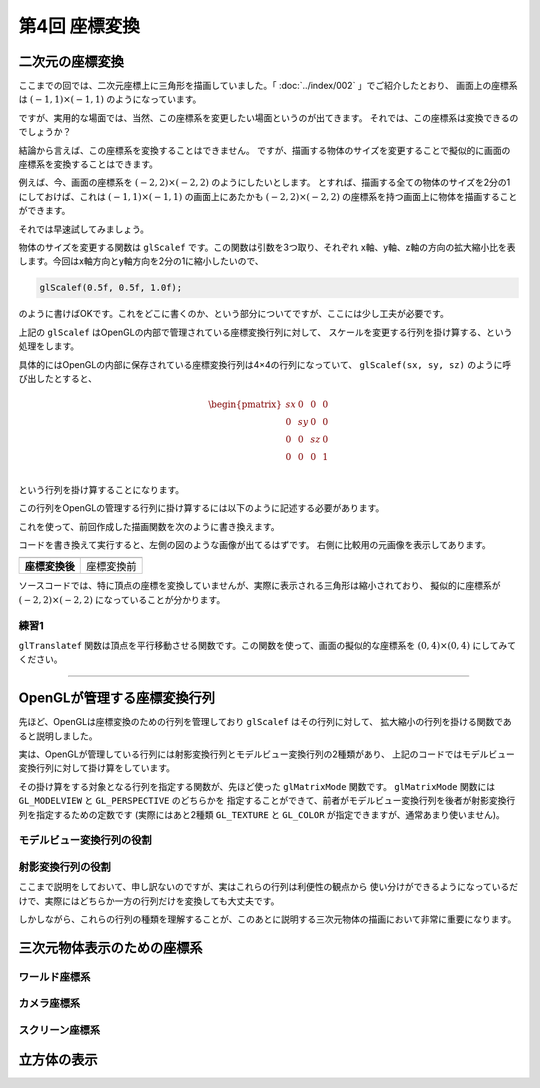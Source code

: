 *********************************
第4回 座標変換 |source_code|
*********************************

.. |source_code| image:: ../../images/octcat.png
  :width: 24px
  :target: https://github.com/tatsy/OpenGLCourseJP/blob/master/src/004_coordinate_transformation/004_coordinate_transformation.cpp

.. raw:: html

  <p><span style="color: #ff0000;">
    注) この回は、全ての回の中で最も重要な回です。非常に難しい部分ですので、めげずに何度も復習しましょう。
  </span></p>


二次元の座標変換
-------------------------

ここまでの回では、二次元座標上に三角形を描画していました。「 :doc:`../index/002` 」でご紹介したとおり、
画面上の座標系は :math:`(-1, 1) \times (-1, 1)` のようになっています。

ですが、実用的な場面では、当然、この座標系を変更したい場面というのが出てきます。
それでは、この座標系は変換できるのでしょうか？

結論から言えば、この座標系を変換することはできません。
ですが、描画する物体のサイズを変更することで擬似的に画面の座標系を変換することはできます。

例えば、今、画面の座標系を :math:`(-2, 2) \times (-2, 2)` のようにしたいとします。
とすれば、描画する全ての物体のサイズを2分の1にしておけば、これは :math:`(-1, 1) \times (-1, 1)`
の画面上にあたかも :math:`(-2, 2) \times (-2, 2)` の座標系を持つ画面上に物体を描画することができます。

それでは早速試してみましょう。

物体のサイズを変更する関数は ``glScalef`` です。この関数は引数を3つ取り、それぞれ
x軸、y軸、z軸の方向の拡大縮小比を表します。今回はx軸方向とy軸方向を2分の1に縮小したいので、

.. code-block:: cpp

  glScalef(0.5f, 0.5f, 1.0f);

のように書けばOKです。これをどこに書くのか、という部分についてですが、ここには少し工夫が必要です。

上記の ``glScalef`` はOpenGLの内部で管理されている座標変換行列に対して、
スケールを変更する行列を掛け算する、という処理をします。

具体的にはOpenGLの内部に保存されている座標変換行列は4×4の行列になっていて、
``glScalef(sx, sy, sz)`` のように呼び出したとすると、

.. math::

  \begin{pmatrix}
    sx & 0 & 0 & 0 \\
    0 & sy & 0 & 0 \\
    0 & 0 & sz & 0 \\
    0 & 0 & 0 & 1 \\
  \end{pmatrix}

という行列を掛け算することになります。

この行列をOpenGLの管理する行列に掛け算するには以下のように記述する必要があります。

.. code-block:: cpp
  :linenos:

  glMatrixMode(GL_MODELVIEW);
  glLoadIdentity();
  glScalef(0.5f, 0.5f, 1.0f);

これを使って、前回作成した描画関数を次のように書き換えます。

.. code-block:: cpp
  :linenos:

  // OpenGLの描画関数
  void paintGL() {
      // 背景色の描画
      glClear(GL_COLOR_BUFFER_BIT);

      // 座標変換
      glMatrixMode(GL_MODELVIEW);
      glLoadIdentity();
      glScalef(0.5f, 0.5f, 1.0f);

      // 三角形の描画
      glBegin(GL_TRIANGLES);
      glColor3f(1.0f, 0.0f, 0.0f);    // 赤
      glVertex2f(-0.5f, -0.5f);
      glColor3f(0.0f, 1.0f, 0.0f);    // 緑
      glVertex2f(-0.5f,  0.5f);
      glColor3f(0.0f, 0.0f, 1.0f);    // 青
      glVertex2f( 0.5f, -0.5f);
      glEnd();
  }

コードを書き換えて実行すると、左側の図のような画像が出てるはずです。
右側に比較用の元画像を表示してあります。

.. csv-table::
   :widths: 5, 5

   |after_scale|, |before_scale|
   **座標変換後**, 座標変換前


.. |after_scale| image:: ./figures/after_scale.jpg
  :width: 250px

.. |before_scale| image:: ./figures/before_scale.jpg
  :width: 250px

ソースコードでは、特に頂点の座標を変換していませんが、実際に表示される三角形は縮小されており、
擬似的に座標系が :math:`(-2, 2) \times (-2, 2)` になっていることが分かります。

練習1
^^^^^^^^^^^^

``glTranslatef`` 関数は頂点を平行移動させる関数です。この関数を使って、画面の擬似的な座標系を
:math:`(0, 4) \times (0, 4)` にしてみてください。

----

OpenGLが管理する座標変換行列
-------------------------------------

先ほど、OpenGLは座標変換のための行列を管理しており ``glScalef`` はその行列に対して、
拡大縮小の行列を掛ける関数であると説明しました。

実は、OpenGLが管理している行列には射影変換行列とモデルビュー変換行列の2種類があり、
上記のコードではモデルビュー変換行列に対して掛け算をしています。

その掛け算をする対象となる行列を指定する関数が、先ほど使った ``glMatrixMode`` 関数です。
``glMatrixMode`` 関数には ``GL_MODELVIEW`` と ``GL_PERSPECTIVE`` のどちらかを
指定することができて、前者がモデルビュー変換行列を後者が射影変換行列を指定するための定数です
(実際にはあと2種類 ``GL_TEXTURE`` と ``GL_COLOR`` が指定できますが、通常あまり使いません)。

モデルビュー変換行列の役割
^^^^^^^^^^^^^^^^^^^^^^^^^^^^^^^^^^^^^^^



射影変換行列の役割
^^^^^^^^^^^^^^^^^^^^^^^^^^^^^


ここまで説明をしておいて、申し訳ないのですが、実はこれらの行列は利便性の観点から
使い分けができるようになっているだけで、実際にはどちらか一方の行列だけを変換しても大丈夫です。

しかしながら、これらの行列の種類を理解することが、このあとに説明する三次元物体の描画において非常に重要になります。


三次元物体表示のための座標系
----------------------------

ワールド座標系
^^^^^^^^^^^^^^^^^^^^^^

カメラ座標系
^^^^^^^^^^^^^^^^^^^^^^

スクリーン座標系
^^^^^^^^^^^^^^^^^^^^^^


立方体の表示
----------------------------

.. code-block:: cpp
  :linenos:

  // 立方体の頂点位置
  static const float positions[8][3] = {
      { -1.0f, -1.0f, -1.0f },
      {  1.0f, -1.0f, -1.0f },
      { -1.0f,  1.0f, -1.0f },
      { -1.0f, -1.0f,  1.0f },
      {  1.0f,  1.0f, -1.0f },
      { -1.0f,  1.0f,  1.0f },
      {  1.0f, -1.0f,  1.0f },
      {  1.0f,  1.0f,  1.0f }
  };

  // 立方体の面の色
  static const float colors[6][3] = {
      { 1.0f, 0.0f, 0.0f },  // 赤
      { 0.0f, 1.0f, 0.0f },  // 緑
      { 0.0f, 0.0f, 1.0f },  // 青
      { 1.0f, 1.0f, 0.0f },  // イエロー
      { 0.0f, 1.0f, 1.0f },  // シアン
      { 1.0f, 0.0f, 1.0f },  // マゼンタ
  };

  // 立方体の面となる三角形の定義
  static const unsigned int indices[12][3] = {
      { 1, 6, 7 }, { 1, 7, 4 },
      { 2, 5, 7 }, { 2, 7, 4 },
      { 3, 5, 7 }, { 3, 7, 6 },
      { 0, 1, 4 }, { 0, 4, 2 },
      { 0, 1, 6 }, { 0, 6, 3 },
      { 0, 2, 5 }, { 0, 5, 3 }
  };


.. code-block:: cpp
  :linenos:

  // OpenGLの描画関数
  void paintGL() {
      // 背景色の描画
      glClear(GL_COLOR_BUFFER_BIT);

      // 座標の変換
      glMatrixMode(GL_PROJECTION);
      glLoadIdentity();
      gluPerspective(45.0f, (float)WIN_WIDTH / (float)WIN_HEIGHT, 0.1f, 1000.0f);

      glMatrixMode(GL_MODELVIEW);
      glLoadIdentity();
      gluLookAt(3.0f, 4.0f, 5.0f,     // 視点の位置
                0.0f, 0.0f, 0.0f,     // 見ている先
                0.0f, 1.0f, 0.0f);    // 視界の上方向

      // 立方体の描画
      glBegin(GL_TRIANGLES);
      for (int face = 0; face < 6; face++) {
          glColor3fv(colors[face]);
          for (int i = 0; i < 3; i++) {
              glVertex3fv(positions[indices[face * 2 + 0][i]]);
          }

          for (int i = 0; i < 3; i++) {
              glVertex3fv(positions[indices[face * 2 + 1][i]]);
          }
      }
      glEnd();
  }


.. image:: ./figures/strange_cube.jpg
  :width: 250px
